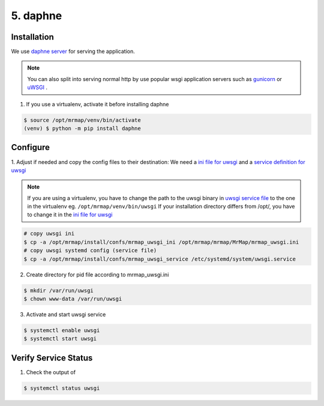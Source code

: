 .. _installation-5-application-server:

========
5. daphne
========

Installation
************

We use `daphne server <https://github.com/django/daphne>`_ for serving the application.

.. note::
    You can also split into serving normal http by use popular wsgi application servers such as `gunicorn <https://gunicorn.org>`_ or `uWSGI <https://uwsgi-docs.readthedocs.io/en/latest/>`_ .

1. If you use a virtualenv, activate it before installing daphne

.. code-block:: console

    $ source /opt/mrmap/venv/bin/activate
    (venv) $ python -m pip install daphne


Configure
*********

1. Adjust if needed and copy the config files to their destination:
We need a `ini file for uwsgi <https://github.com/mrmap-community/mrmap/blob/master/install/confs/mrmap_uwsgi_ini>`_
and a `service definition for uwsgi <https://github.com/mrmap-community/mrmap/blob/master/install/confs/mrmap_uwsgi_service>`_

.. note::
    If you are using a virtualenv, you have to change the path to the uwsgi binary in `uwsgi service file <https://github.com/mrmap-community/mrmap/blob/master/install/confs/mrmap_uwsgi_service>`_
    to the one in the virtualenv eg. ``/opt/mrmap/venv/bin/uwsgi``
    If your installation directory differs from /opt/, you have to change it in the `ini file for uwsgi <https://github.com/mrmap-community/mrmap/blob/master/install/confs/mrmap_uwsgi_ini>`_


.. code-block:: console

    # copy uwsgi ini
    $ cp -a /opt/mrmap/install/confs/mrmap_uwsgi_ini /opt/mrmap/mrmap/MrMap/mrmap_uwsgi.ini
    # copy uwsgi systemd config (service file)
    $ cp -a /opt/mrmap/install/confs/mrmap_uwsgi_service /etc/systemd/system/uwsgi.service


2. Create directory for pid file according to mrmap_uwsgi.ini

.. code-block:: console

    $ mkdir /var/run/uwsgi
    $ chown www-data /var/run/uwsgi


3. Activate and start uwsgi service

.. code-block:: console

    $ systemctl enable uwsgi
    $ systemctl start uwsgi


Verify Service Status
*********************

1. Check the output of

.. code-block:: console

   $ systemctl status uwsgi

